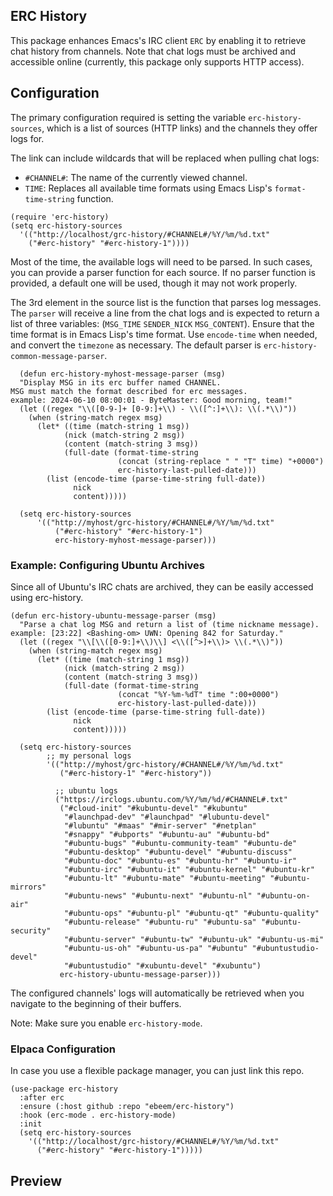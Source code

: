 #+STARTUP: inlineimages
#+OPTIONS: toc:3 ^:nil

** ERC History

This package enhances Emacs's IRC client =ERC= by enabling it to retrieve chat history from channels. Note that chat logs must be archived and accessible online (currently, this package only supports HTTP access).

** Configuration

The primary configuration required is setting the variable =erc-history-sources=, which is a list of sources (HTTP links) and the channels they offer logs for.

The link can include wildcards that will be replaced when pulling chat logs:
- =#CHANNEL#=: The name of the currently viewed channel.
- =TIME=: Replaces all available time formats using Emacs Lisp's =format-time-string= function.

#+begin_src elisp
  (require 'erc-history)
  (setq erc-history-sources
    '(("http://localhost/grc-history/#CHANNEL#/%Y/%m/%d.txt"
      ("#erc-history" "#erc-history-1"))))
#+end_src

Most of the time, the available logs will need to be parsed. In such cases, you can provide a parser function for each source. If no parser function is provided, a default one will be used, though it may not work properly.

The 3rd element in the source list is the function that parses log messages. The =parser= will receive a line from the chat logs and is expected to return a list of three variables: (=MSG_TIME= =SENDER_NICK= =MSG_CONTENT=). Ensure that the time format is in Emacs Lisp's time format. Use =encode-time= when needed, and convert the =timezone= as necessary. The default parser is =erc-history-common-message-parser=.

#+begin_src elisp
  (defun erc-history-myhost-message-parser (msg)
  "Display MSG in its erc buffer named CHANNEL.
MSG must match the format described for erc messages.
example: 2024-06-10 08:00:01 - ByteMaster: Good morning, team!"
  (let ((regex "\\([0-9-]+ [0-9:]+\\) - \\([^:]+\\): \\(.*\\)"))
    (when (string-match regex msg)
      (let* ((time (match-string 1 msg))
            (nick (match-string 2 msg))
            (content (match-string 3 msg))
            (full-date (format-time-string
                        (concat (string-replace " " "T" time) "+0000")
                        erc-history-last-pulled-date)))
        (list (encode-time (parse-time-string full-date))
              nick
              content)))))

  (setq erc-history-sources
      '(("http://myhost/grc-history/#CHANNEL#/%Y/%m/%d.txt"
          ("#erc-history" "#erc-history-1")
          erc-history-myhost-message-parser)))
#+end_src

*** Example: Configuring Ubuntu Archives

Since all of Ubuntu's IRC chats are archived, they can be easily accessed using erc-history.

#+begin_src elisp
(defun erc-history-ubuntu-message-parser (msg)
  "Parse a chat log MSG and return a list of (time nickname message).
example: [23:22] <Bashing-om> UWN: Opening 842 for Saturday."
  (let ((regex "\\[\\([0-9:]+\\)\\] <\\([^>]+\\)> \\(.*\\)"))
    (when (string-match regex msg)
      (let* ((time (match-string 1 msg))
            (nick (match-string 2 msg))
            (content (match-string 3 msg))
            (full-date (format-time-string
                        (concat "%Y-%m-%dT" time ":00+0000")
                        erc-history-last-pulled-date)))
        (list (encode-time (parse-time-string full-date))
              nick
              content)))))

  (setq erc-history-sources
        ;; my personal logs
        '(("http://myhost/grc-history/#CHANNEL#/%Y/%m/%d.txt"
           ("#erc-history-1" "#erc-history"))

          ;; ubuntu logs
          ("https://irclogs.ubuntu.com/%Y/%m/%d/#CHANNEL#.txt"
           ("#cloud-init" "#kubuntu-devel" "#kubuntu"
            "#launchpad-dev" "#launchpad" "#lubuntu-devel"
            "#lubuntu" "#maas" "#mir-server" "#netplan"
            "#snappy" "#ubports" "#ubuntu-au" "#ubuntu-bd"
            "#ubuntu-bugs" "#ubuntu-community-team" "#ubuntu-de"
            "#ubuntu-desktop" "#ubuntu-devel" "#ubuntu-discuss"
            "#ubuntu-doc" "#ubuntu-es" "#ubuntu-hr" "#ubuntu-ir"
            "#ubuntu-irc" "#ubuntu-it" "#ubuntu-kernel" "#ubuntu-kr"
            "#ubuntu-lt" "#ubuntu-mate" "#ubuntu-meeting" "#ubuntu-mirrors"
            "#ubuntu-news" "#ubuntu-next" "#ubuntu-nl" "#ubuntu-on-air"
            "#ubuntu-ops" "#ubuntu-pl" "#ubuntu-qt" "#ubuntu-quality"
            "#ubuntu-release" "#ubuntu-ru" "#ubuntu-sa" "#ubuntu-security"
            "#ubuntu-server" "#ubuntu-tw" "#ubuntu-uk" "#ubuntu-us-mi"
            "#ubuntu-us-oh" "#ubuntu-us-pa" "#ubuntu" "#ubuntustudio-devel"
            "#ubuntustudio" "#xubuntu-devel" "#xubuntu")
           erc-history-ubuntu-message-parser)))
#+end_src

The configured channels' logs will automatically be retrieved when you navigate to the beginning of their buffers.

Note: Make sure you enable =erc-history-mode=.

*** Elpaca Configuration
In case you use a flexible package manager, you can just link this repo.

#+begin_src elisp
(use-package erc-history
  :after erc
  :ensure (:host github :repo "ebeem/erc-history")
  :hook (erc-mode . erc-history-mode)
  :init
  (setq erc-history-sources
    '(("http://localhost/grc-history/#CHANNEL#/%Y/%m/%d.txt"
      ("#erc-history" "#erc-history-1")))))
#+end_src

** Preview

#+ATTR_ORG: :width 800
[[./preview.gif]]

